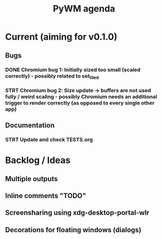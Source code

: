 #+TITLE: PyWM agenda

* Current (aiming for v0.1.0)

** Bugs
*** DONE Chromium bug 1: Initially sized too small (scaled correctly) - possibly related to set_tiled
*** STRT Chromium bug 2: Size update -> buffers are not used fully / weird scaling - possibly Chromium needs an additional trigger to render correctly (as opposed to every single other app)

** Documentation
*** STRT Update and check TESTS.org

* Backlog / Ideas
** Multiple outputs
** Inline comments "TODO"
** Screensharing using xdg-desktop-portal-wlr
** Decorations for floating windows (dialogs)
